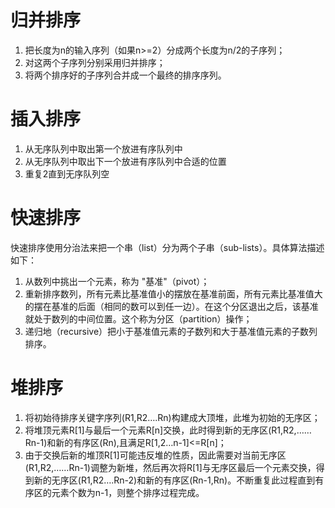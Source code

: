 * 归并排序
 1) 把长度为n的输入序列（如果n>=2）分成两个长度为n/2的子序列；
 2) 对这两个子序列分别采用归并排序；
 3) 将两个排序好的子序列合并成一个最终的排序序列。

* 插入排序
  1) 从无序队列中取出第一个放进有序队列中
  2) 从无序队列中取出下一个放进有序队列中合适的位置
  3) 重复2直到无序队列空

* 快速排序
  快速排序使用分治法来把一个串（list）分为两个子串（sub-lists）。具体算法描述如下：

  1) 从数列中挑出一个元素，称为 "基准"（pivot）；
  2) 重新排序数列，所有元素比基准值小的摆放在基准前面，所有元素比基准值大的摆在基准的后面（相同的数可以到任一边）。在这个分区退出之后，该基准就处于数列的中间位置。这个称为分区（partition）操作；
  3) 递归地（recursive）把小于基准值元素的子数列和大于基准值元素的子数列排序。

* 堆排序
  1) 将初始待排序关键字序列(R1,R2....Rn)构建成大顶堆，此堆为初始的无序区；
  2) 将堆顶元素R[1]与最后一个元素R[n]交换，此时得到新的无序区(R1,R2,......Rn-1)和新的有序区(Rn),且满足R[1,2...n-1]<=R[n]； 
  3) 由于交换后新的堆顶R[1]可能违反堆的性质，因此需要对当前无序区(R1,R2,......Rn-1)调整为新堆，然后再次将R[1]与无序区最后一个元素交换，得到新的无序区(R1,R2....Rn-2)和新的有序区(Rn-1,Rn)。不断重复此过程直到有序区的元素个数为n-1，则整个排序过程完成。
